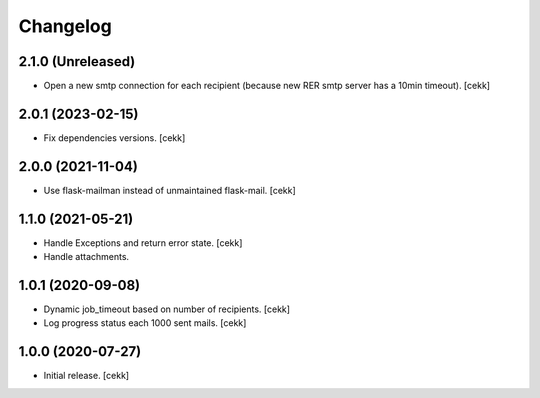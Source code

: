 Changelog
=========

2.1.0 (Unreleased)
------------------

- Open a new smtp connection for each recipient (because new RER smtp server has a 10min timeout).
  [cekk]

2.0.1 (2023-02-15)
------------------

- Fix dependencies versions.
  [cekk]


2.0.0 (2021-11-04)
------------------

- Use flask-mailman instead of unmaintained flask-mail.
  [cekk]


1.1.0 (2021-05-21)
------------------

- Handle Exceptions and return error state.
  [cekk]
- Handle attachments.

1.0.1 (2020-09-08)
------------------

- Dynamic job_timeout based on number of recipients.
  [cekk]
- Log progress status each 1000 sent mails.
  [cekk]

1.0.0 (2020-07-27)
------------------

- Initial release.
  [cekk]
